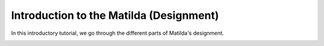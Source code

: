 Introduction to the Matilda (Designment)
======================================================

In this introductory tutorial, we go through the different parts of Matilda's designment.


.. image:: main.jpg
   :alt: The framework of Matilda
   :scale: 25%
   :align: center







